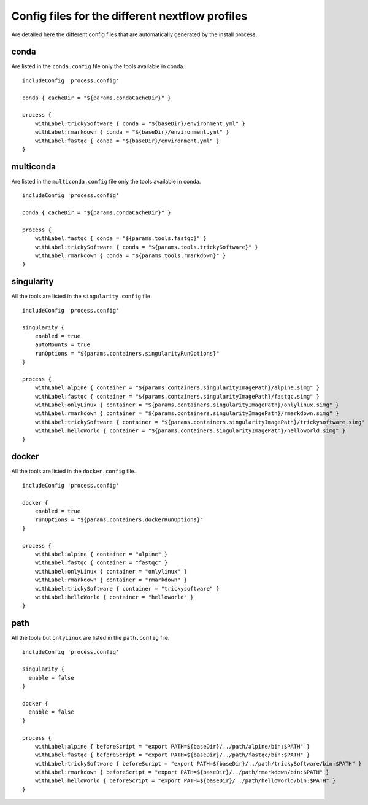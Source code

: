 .. _profiles-page:

************************************************
Config files for the different nextflow profiles
************************************************

Are detailed here the different config files that are automatically generated by the install process.

conda
=====

Are listed in the ``conda.config`` file only the tools available in conda.

::

   includeConfig 'process.config'
   
   conda { cacheDir = "${params.condaCacheDir}" }
   
   process {
       withLabel:trickySoftware { conda = "${baseDir}/environment.yml" }
       withLabel:rmarkdown { conda = "${baseDir}/environment.yml" }
       withLabel:fastqc { conda = "${baseDir}/environment.yml" }
   }


multiconda
==========

Are listed in the ``multiconda.config`` file only the tools available in conda.

::

   includeConfig 'process.config'
   
   conda { cacheDir = "${params.condaCacheDir}" }
   
   process {
       withLabel:fastqc { conda = "${params.tools.fastqc}" }
       withLabel:trickySoftware { conda = "${params.tools.trickySoftware}" }
       withLabel:rmarkdown { conda = "${params.tools.rmarkdown}" }
   }


singularity
===========

All the tools are listed in the ``singularity.config`` file.

::

   includeConfig 'process.config'
   
   singularity {
       enabled = true
       autoMounts = true
       runOptions = "${params.containers.singularityRunOptions}"
   }
   
   process {
       withLabel:alpine { container = "${params.containers.singularityImagePath}/alpine.simg" }
       withLabel:fastqc { container = "${params.containers.singularityImagePath}/fastqc.simg" }
       withLabel:onlyLinux { container = "${params.containers.singularityImagePath}/onlylinux.simg" }
       withLabel:rmarkdown { container = "${params.containers.singularityImagePath}/rmarkdown.simg" }
       withLabel:trickySoftware { container = "${params.containers.singularityImagePath}/trickysoftware.simg" }
       withLabel:helloWorld { container = "${params.containers.singularityImagePath}/helloworld.simg" }
   }

docker
======

All the tools are listed in the ``docker.config`` file.

::

   includeConfig 'process.config'
   
   docker {
       enabled = true
       runOptions = "${params.containers.dockerRunOptions}"
   }
   
   process {
       withLabel:alpine { container = "alpine" }
       withLabel:fastqc { container = "fastqc" }
       withLabel:onlyLinux { container = "onlylinux" }
       withLabel:rmarkdown { container = "rmarkdown" }
       withLabel:trickySoftware { container = "trickysoftware" }
       withLabel:helloWorld { container = "helloworld" }
   }

path
====

All the tools but ``onlyLinux`` are listed in the ``path.config`` file.

::

   includeConfig 'process.config'
   
   singularity {
     enable = false
   }
   
   docker {
     enable = false
   }
   
   process {
       withLabel:alpine { beforeScript = "export PATH=${baseDir}/../path/alpine/bin:$PATH" } 
       withLabel:fastqc { beforeScript = "export PATH=${baseDir}/../path/fastqc/bin:$PATH" } 
       withLabel:trickySoftware { beforeScript = "export PATH=${baseDir}/../path/trickySoftware/bin:$PATH" } 
       withLabel:rmarkdown { beforeScript = "export PATH=${baseDir}/../path/rmarkdown/bin:$PATH" } 
       withLabel:helloWorld { beforeScript = "export PATH=${baseDir}/../path/helloWorld/bin:$PATH" } 
   }

